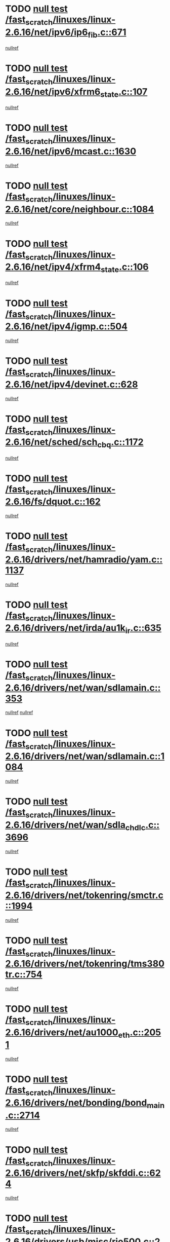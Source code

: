 * TODO [[view:/fast_scratch/linuxes/linux-2.6.16/net/ipv6/ip6_fib.c::face=ovl-face1::linb=671::colb=6::cole=8][null test /fast_scratch/linuxes/linux-2.6.16/net/ipv6/ip6_fib.c::671]]
[[view:/fast_scratch/linuxes/linux-2.6.16/net/ipv6/ip6_fib.c::face=ovl-face2::linb=672::colb=12::cole=19][nullref]]
* TODO [[view:/fast_scratch/linuxes/linux-2.6.16/net/ipv6/xfrm6_state.c::face=ovl-face1::linb=107::colb=6::cole=8][null test /fast_scratch/linuxes/linux-2.6.16/net/ipv6/xfrm6_state.c::107]]
[[view:/fast_scratch/linuxes/linux-2.6.16/net/ipv6/xfrm6_state.c::face=ovl-face2::linb=108::colb=40::cole=43][nullref]]
* TODO [[view:/fast_scratch/linuxes/linux-2.6.16/net/ipv6/mcast.c::face=ovl-face1::linb=1630::colb=6::cole=9][null test /fast_scratch/linuxes/linux-2.6.16/net/ipv6/mcast.c::1630]]
[[view:/fast_scratch/linuxes/linux-2.6.16/net/ipv6/mcast.c::face=ovl-face2::linb=1632::colb=40::cole=44][nullref]]
* TODO [[view:/fast_scratch/linuxes/linux-2.6.16/net/core/neighbour.c::face=ovl-face1::linb=1084::colb=6::cole=8][null test /fast_scratch/linuxes/linux-2.6.16/net/core/neighbour.c::1084]]
[[view:/fast_scratch/linuxes/linux-2.6.16/net/core/neighbour.c::face=ovl-face2::linb=1086::colb=19::cole=26][nullref]]
* TODO [[view:/fast_scratch/linuxes/linux-2.6.16/net/ipv4/xfrm4_state.c::face=ovl-face1::linb=106::colb=6::cole=8][null test /fast_scratch/linuxes/linux-2.6.16/net/ipv4/xfrm4_state.c::106]]
[[view:/fast_scratch/linuxes/linux-2.6.16/net/ipv4/xfrm4_state.c::face=ovl-face2::linb=107::colb=6::cole=9][nullref]]
* TODO [[view:/fast_scratch/linuxes/linux-2.6.16/net/ipv4/igmp.c::face=ovl-face1::linb=504::colb=6::cole=9][null test /fast_scratch/linuxes/linux-2.6.16/net/ipv4/igmp.c::504]]
[[view:/fast_scratch/linuxes/linux-2.6.16/net/ipv4/igmp.c::face=ovl-face2::linb=506::colb=42::cole=46][nullref]]
* TODO [[view:/fast_scratch/linuxes/linux-2.6.16/net/ipv4/devinet.c::face=ovl-face1::linb=628::colb=7::cole=10][null test /fast_scratch/linuxes/linux-2.6.16/net/ipv4/devinet.c::628]]
[[view:/fast_scratch/linuxes/linux-2.6.16/net/ipv4/devinet.c::face=ovl-face2::linb=630::colb=21::cole=29][nullref]]
* TODO [[view:/fast_scratch/linuxes/linux-2.6.16/net/sched/sch_cbq.c::face=ovl-face1::linb=1172::colb=5::cole=10][null test /fast_scratch/linuxes/linux-2.6.16/net/sched/sch_cbq.c::1172]]
[[view:/fast_scratch/linuxes/linux-2.6.16/net/sched/sch_cbq.c::face=ovl-face2::linb=1173::colb=50::cole=57][nullref]]
* TODO [[view:/fast_scratch/linuxes/linux-2.6.16/fs/dquot.c::face=ovl-face1::linb=162::colb=6::cole=11][null test /fast_scratch/linuxes/linux-2.6.16/fs/dquot.c::162]]
[[view:/fast_scratch/linuxes/linux-2.6.16/fs/dquot.c::face=ovl-face2::linb=172::colb=78::cole=85][nullref]]
* TODO [[view:/fast_scratch/linuxes/linux-2.6.16/drivers/net/hamradio/yam.c::face=ovl-face1::linb=1137::colb=7::cole=10][null test /fast_scratch/linuxes/linux-2.6.16/drivers/net/hamradio/yam.c::1137]]
[[view:/fast_scratch/linuxes/linux-2.6.16/drivers/net/hamradio/yam.c::face=ovl-face2::linb=1139::colb=15::cole=19][nullref]]
* TODO [[view:/fast_scratch/linuxes/linux-2.6.16/drivers/net/irda/au1k_ir.c::face=ovl-face1::linb=635::colb=5::cole=8][null test /fast_scratch/linuxes/linux-2.6.16/drivers/net/irda/au1k_ir.c::635]]
[[view:/fast_scratch/linuxes/linux-2.6.16/drivers/net/irda/au1k_ir.c::face=ovl-face2::linb=636::colb=50::cole=54][nullref]]
* TODO [[view:/fast_scratch/linuxes/linux-2.6.16/drivers/net/wan/sdlamain.c::face=ovl-face1::linb=353::colb=6::cole=12][null test /fast_scratch/linuxes/linux-2.6.16/drivers/net/wan/sdlamain.c::353]]
[[view:/fast_scratch/linuxes/linux-2.6.16/drivers/net/wan/sdlamain.c::face=ovl-face2::linb=356::colb=16::cole=20][nullref]]
[[view:/fast_scratch/linuxes/linux-2.6.16/drivers/net/wan/sdlamain.c::face=ovl-face2::linb=357::colb=51::cole=58][nullref]]
* TODO [[view:/fast_scratch/linuxes/linux-2.6.16/drivers/net/wan/sdlamain.c::face=ovl-face1::linb=1084::colb=16::cole=20][null test /fast_scratch/linuxes/linux-2.6.16/drivers/net/wan/sdlamain.c::1084]]
[[view:/fast_scratch/linuxes/linux-2.6.16/drivers/net/wan/sdlamain.c::face=ovl-face2::linb=1091::colb=24::cole=26][nullref]]
* TODO [[view:/fast_scratch/linuxes/linux-2.6.16/drivers/net/wan/sdla_chdlc.c::face=ovl-face1::linb=3696::colb=6::cole=10][null test /fast_scratch/linuxes/linux-2.6.16/drivers/net/wan/sdla_chdlc.c::3696]]
[[view:/fast_scratch/linuxes/linux-2.6.16/drivers/net/wan/sdla_chdlc.c::face=ovl-face2::linb=3697::colb=26::cole=32][nullref]]
* TODO [[view:/fast_scratch/linuxes/linux-2.6.16/drivers/net/tokenring/smctr.c::face=ovl-face1::linb=1994::colb=11::cole=14][null test /fast_scratch/linuxes/linux-2.6.16/drivers/net/tokenring/smctr.c::1994]]
[[view:/fast_scratch/linuxes/linux-2.6.16/drivers/net/tokenring/smctr.c::face=ovl-face2::linb=1996::colb=74::cole=78][nullref]]
* TODO [[view:/fast_scratch/linuxes/linux-2.6.16/drivers/net/tokenring/tms380tr.c::face=ovl-face1::linb=754::colb=4::cole=7][null test /fast_scratch/linuxes/linux-2.6.16/drivers/net/tokenring/tms380tr.c::754]]
[[view:/fast_scratch/linuxes/linux-2.6.16/drivers/net/tokenring/tms380tr.c::face=ovl-face2::linb=755::colb=60::cole=64][nullref]]
* TODO [[view:/fast_scratch/linuxes/linux-2.6.16/drivers/net/au1000_eth.c::face=ovl-face1::linb=2051::colb=5::cole=8][null test /fast_scratch/linuxes/linux-2.6.16/drivers/net/au1000_eth.c::2051]]
[[view:/fast_scratch/linuxes/linux-2.6.16/drivers/net/au1000_eth.c::face=ovl-face2::linb=2052::colb=50::cole=54][nullref]]
* TODO [[view:/fast_scratch/linuxes/linux-2.6.16/drivers/net/bonding/bond_main.c::face=ovl-face1::linb=2714::colb=6::cole=11][null test /fast_scratch/linuxes/linux-2.6.16/drivers/net/bonding/bond_main.c::2714]]
[[view:/fast_scratch/linuxes/linux-2.6.16/drivers/net/bonding/bond_main.c::face=ovl-face2::linb=2724::colb=21::cole=24][nullref]]
* TODO [[view:/fast_scratch/linuxes/linux-2.6.16/drivers/net/skfp/skfddi.c::face=ovl-face1::linb=624::colb=5::cole=8][null test /fast_scratch/linuxes/linux-2.6.16/drivers/net/skfp/skfddi.c::624]]
[[view:/fast_scratch/linuxes/linux-2.6.16/drivers/net/skfp/skfddi.c::face=ovl-face2::linb=625::colb=49::cole=53][nullref]]
* TODO [[view:/fast_scratch/linuxes/linux-2.6.16/drivers/usb/misc/rio500.c::face=ovl-face1::linb=281::colb=13::cole=16][null test /fast_scratch/linuxes/linux-2.6.16/drivers/usb/misc/rio500.c::281]]
[[view:/fast_scratch/linuxes/linux-2.6.16/drivers/usb/misc/rio500.c::face=ovl-face2::linb=285::colb=12::cole=16][nullref]]
* TODO [[view:/fast_scratch/linuxes/linux-2.6.16/drivers/usb/misc/rio500.c::face=ovl-face1::linb=367::colb=13::cole=16][null test /fast_scratch/linuxes/linux-2.6.16/drivers/usb/misc/rio500.c::367]]
[[view:/fast_scratch/linuxes/linux-2.6.16/drivers/usb/misc/rio500.c::face=ovl-face2::linb=371::colb=12::cole=16][nullref]]
* TODO [[view:/fast_scratch/linuxes/linux-2.6.16/drivers/usb/gadget/serial.c::face=ovl-face1::linb=1276::colb=5::cole=9][null test /fast_scratch/linuxes/linux-2.6.16/drivers/usb/gadget/serial.c::1276]]
[[view:/fast_scratch/linuxes/linux-2.6.16/drivers/usb/gadget/serial.c::face=ovl-face2::linb=1278::colb=9::cole=17][nullref]]
* TODO [[view:/fast_scratch/linuxes/linux-2.6.16/drivers/ide/pci/pdc202xx_new.c::face=ovl-face1::linb=227::colb=5::cole=7][null test /fast_scratch/linuxes/linux-2.6.16/drivers/ide/pci/pdc202xx_new.c::227]]
[[view:/fast_scratch/linuxes/linux-2.6.16/drivers/ide/pci/pdc202xx_new.c::face=ovl-face2::linb=236::colb=17::cole=27][nullref]]
[[view:/fast_scratch/linuxes/linux-2.6.16/drivers/ide/pci/pdc202xx_new.c::face=ovl-face2::linb=236::colb=41::cole=52][nullref]]
* TODO [[view:/fast_scratch/linuxes/linux-2.6.16/drivers/ide/pci/hpt34x.c::face=ovl-face1::linb=133::colb=5::cole=7][null test /fast_scratch/linuxes/linux-2.6.16/drivers/ide/pci/hpt34x.c::133]]
[[view:/fast_scratch/linuxes/linux-2.6.16/drivers/ide/pci/hpt34x.c::face=ovl-face2::linb=146::colb=17::cole=27][nullref]]
[[view:/fast_scratch/linuxes/linux-2.6.16/drivers/ide/pci/hpt34x.c::face=ovl-face2::linb=146::colb=41::cole=52][nullref]]
* TODO [[view:/fast_scratch/linuxes/linux-2.6.16/drivers/ide/pci/it8172.c::face=ovl-face1::linb=201::colb=5::cole=7][null test /fast_scratch/linuxes/linux-2.6.16/drivers/ide/pci/it8172.c::201]]
[[view:/fast_scratch/linuxes/linux-2.6.16/drivers/ide/pci/it8172.c::face=ovl-face2::linb=210::colb=17::cole=27][nullref]]
[[view:/fast_scratch/linuxes/linux-2.6.16/drivers/ide/pci/it8172.c::face=ovl-face2::linb=210::colb=41::cole=52][nullref]]
* TODO [[view:/fast_scratch/linuxes/linux-2.6.16/drivers/ide/pci/slc90e66.c::face=ovl-face1::linb=180::colb=5::cole=7][null test /fast_scratch/linuxes/linux-2.6.16/drivers/ide/pci/slc90e66.c::180]]
[[view:/fast_scratch/linuxes/linux-2.6.16/drivers/ide/pci/slc90e66.c::face=ovl-face2::linb=189::colb=17::cole=27][nullref]]
[[view:/fast_scratch/linuxes/linux-2.6.16/drivers/ide/pci/slc90e66.c::face=ovl-face2::linb=189::colb=41::cole=52][nullref]]
* TODO [[view:/fast_scratch/linuxes/linux-2.6.16/drivers/ide/pci/cmd64x.c::face=ovl-face1::linb=492::colb=6::cole=8][null test /fast_scratch/linuxes/linux-2.6.16/drivers/ide/pci/cmd64x.c::492]]
[[view:/fast_scratch/linuxes/linux-2.6.16/drivers/ide/pci/cmd64x.c::face=ovl-face2::linb=501::colb=17::cole=27][nullref]]
[[view:/fast_scratch/linuxes/linux-2.6.16/drivers/ide/pci/cmd64x.c::face=ovl-face2::linb=501::colb=41::cole=52][nullref]]
* TODO [[view:/fast_scratch/linuxes/linux-2.6.16/drivers/ide/pci/pdc202xx_old.c::face=ovl-face1::linb=388::colb=5::cole=7][null test /fast_scratch/linuxes/linux-2.6.16/drivers/ide/pci/pdc202xx_old.c::388]]
[[view:/fast_scratch/linuxes/linux-2.6.16/drivers/ide/pci/pdc202xx_old.c::face=ovl-face2::linb=397::colb=17::cole=27][nullref]]
[[view:/fast_scratch/linuxes/linux-2.6.16/drivers/ide/pci/pdc202xx_old.c::face=ovl-face2::linb=397::colb=41::cole=52][nullref]]
* TODO [[view:/fast_scratch/linuxes/linux-2.6.16/drivers/ide/pci/sis5513.c::face=ovl-face1::linb=674::colb=5::cole=7][null test /fast_scratch/linuxes/linux-2.6.16/drivers/ide/pci/sis5513.c::674]]
[[view:/fast_scratch/linuxes/linux-2.6.16/drivers/ide/pci/sis5513.c::face=ovl-face2::linb=683::colb=17::cole=27][nullref]]
[[view:/fast_scratch/linuxes/linux-2.6.16/drivers/ide/pci/sis5513.c::face=ovl-face2::linb=683::colb=41::cole=52][nullref]]
* TODO [[view:/fast_scratch/linuxes/linux-2.6.16/drivers/scsi/ips.c::face=ovl-face1::linb=3381::colb=6::cole=19][null test /fast_scratch/linuxes/linux-2.6.16/drivers/scsi/ips.c::3381]]
[[view:/fast_scratch/linuxes/linux-2.6.16/drivers/scsi/ips.c::face=ovl-face2::linb=3400::colb=24::cole=38][nullref]]
* TODO [[view:/fast_scratch/linuxes/linux-2.6.16/drivers/scsi/ips.c::face=ovl-face1::linb=3381::colb=6::cole=19][null test /fast_scratch/linuxes/linux-2.6.16/drivers/scsi/ips.c::3381]]
[[view:/fast_scratch/linuxes/linux-2.6.16/drivers/scsi/ips.c::face=ovl-face2::linb=3433::colb=13::cole=28][nullref]]
* TODO [[view:/fast_scratch/linuxes/linux-2.6.16/drivers/scsi/ibmmca.c::face=ovl-face1::linb=2414::colb=6::cole=11][null test /fast_scratch/linuxes/linux-2.6.16/drivers/scsi/ibmmca.c::2414]]
[[view:/fast_scratch/linuxes/linux-2.6.16/drivers/scsi/ibmmca.c::face=ovl-face2::linb=2416::colb=11::cole=18][nullref]]
* TODO [[view:/fast_scratch/linuxes/linux-2.6.16/drivers/char/specialix.c::face=ovl-face1::linb=917::colb=6::cole=8][null test /fast_scratch/linuxes/linux-2.6.16/drivers/char/specialix.c::917]]
[[view:/fast_scratch/linuxes/linux-2.6.16/drivers/char/specialix.c::face=ovl-face2::linb=919::colb=30::cole=34][nullref]]
* TODO [[view:/fast_scratch/linuxes/linux-2.6.16/drivers/char/epca.c::face=ovl-face1::linb=1760::colb=44::cole=46][null test /fast_scratch/linuxes/linux-2.6.16/drivers/char/epca.c::1760]]
[[view:/fast_scratch/linuxes/linux-2.6.16/drivers/char/epca.c::face=ovl-face2::linb=1763::colb=12::cole=19][nullref]]
* TODO [[view:/fast_scratch/linuxes/linux-2.6.16/drivers/md/dm-mpath.c::face=ovl-face1::linb=844::colb=6::cole=25][null test /fast_scratch/linuxes/linux-2.6.16/drivers/md/dm-mpath.c::844]]
[[view:/fast_scratch/linuxes/linux-2.6.16/drivers/md/dm-mpath.c::face=ovl-face2::linb=846::colb=30::cole=34][nullref]]
* TODO [[view:/fast_scratch/linuxes/linux-2.6.16/drivers/md/bitmap.c::face=ovl-face1::linb=559::colb=6::cole=12][null test /fast_scratch/linuxes/linux-2.6.16/drivers/md/bitmap.c::559]]
[[view:/fast_scratch/linuxes/linux-2.6.16/drivers/md/bitmap.c::face=ovl-face2::linb=560::colb=34::cole=38][nullref]]
* TODO [[view:/fast_scratch/linuxes/linux-2.6.16/arch/ia64/kernel/palinfo.c::face=ovl-face1::linb=827::colb=5::cole=9][null test /fast_scratch/linuxes/linux-2.6.16/arch/ia64/kernel/palinfo.c::827]]
[[view:/fast_scratch/linuxes/linux-2.6.16/arch/ia64/kernel/palinfo.c::face=ovl-face2::linb=829::colb=8::cole=11][nullref]]
* TODO [[view:/fast_scratch/linuxes/linux-2.6.16/arch/mips/mm/tlb-r3k.c::face=ovl-face1::linb=163::colb=6::cole=9][null test /fast_scratch/linuxes/linux-2.6.16/arch/mips/mm/tlb-r3k.c::163]]
[[view:/fast_scratch/linuxes/linux-2.6.16/arch/mips/mm/tlb-r3k.c::face=ovl-face2::linb=168::colb=57::cole=62][nullref]]
* TODO [[view:/fast_scratch/linuxes/linux-2.6.16/arch/h8300/kernel/ints.c::face=ovl-face1::linb=175::colb=6::cole=19][null test /fast_scratch/linuxes/linux-2.6.16/arch/h8300/kernel/ints.c::175]]
[[view:/fast_scratch/linuxes/linux-2.6.16/arch/h8300/kernel/ints.c::face=ovl-face2::linb=177::colb=29::cole=36][nullref]]
* TODO [[view:/fast_scratch/linuxes/linux-2.6.16/arch/sparc/kernel/sun4d_irq.c::face=ovl-face1::linb=180::colb=5::cole=11][null test /fast_scratch/linuxes/linux-2.6.16/arch/sparc/kernel/sun4d_irq.c::180]]
[[view:/fast_scratch/linuxes/linux-2.6.16/arch/sparc/kernel/sun4d_irq.c::face=ovl-face2::linb=183::colb=21::cole=25][nullref]]
* TODO [[view:/fast_scratch/linuxes/linux-2.6.16/arch/sparc/kernel/irq.c::face=ovl-face1::linb=259::colb=5::cole=11][null test /fast_scratch/linuxes/linux-2.6.16/arch/sparc/kernel/irq.c::259]]
[[view:/fast_scratch/linuxes/linux-2.6.16/arch/sparc/kernel/irq.c::face=ovl-face2::linb=262::colb=36::cole=40][nullref]]
